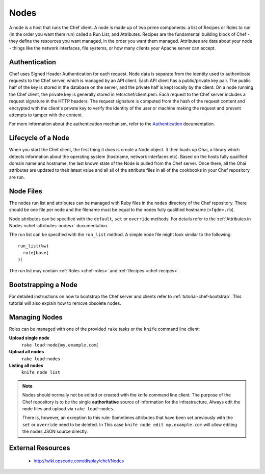 .. _chef-nodes:

Nodes
=====

A node is a host that runs the Chef client. A node is made up of two prime
components: a list of Recipes or Roles to run (in the order you want them run)
called a Run List, and Attributes. Recipes are the fundamental building block
of Chef - they define the resources you want managed, in the order you want
them managed. Attributes are data about your node - things like the network
interfaces, file systems, or how many clients your Apache server can accept.

Authentication
--------------

Chef uses Signed Header Authentication for each request. Node data is separate
from the identity used to authenticate requests to the Chef server, which is
managed by an API client. Each API client has a public/private key pair. The
public half of the key is stored in the database on the server, and the private
half is kept locally by the client. On a node running the Chef client, the
private key is generally stored in /etc/chef/client.pem. Each request to the
Chef server includes a request signature in the HTTP headers. The request
signature is computed from the hash of the request content and encrypted with
the client's private key to verify the identity of the user or machine making
the request and prevent attempts to tamper with the content.

For more information about the authentication mechanism, refer to the
`Authentication <http://wiki.opscode.com/display/chef/Authentication>`_
documentation.

Lifecycle of a Node
-------------------

When you start the Chef client, the first thing it does is create a Node
object. It then loads up Ohai, a library which detects information about the
operating system (hostname, network interfaces etc). Based on the hosts fully
qualified domain name and hostname, the last known state of the Node is pulled
from the Chef server. Once there, all the Ohai attributes are updated to their
latest value and all all of the attribute files in all of the cookbooks in your
Chef repository are run.

Node Files
----------

The nodes run list and attributes can be managed with Ruby files in the ``nodes``
directory of the Chef repository. There should be one file per node and the
filename must be equal to the nodes fully qualified hostname (``<fqdn>.rb``).

Node attributes can be specified with the ``default``, ``set`` or ``override``
methods. For details refer to the :ref:`Attributes in Nodes <chef-attributes-nodes>`
documentation.

The run list can be specified with the ``run_list`` method. A simple node file
might look similar to the following::

  run_list(%w(
    role[base]
  ))

The run list may contain :ref:`Roles <chef-roles>` and :ref:`Recipes
<chef-recipes>`.

Bootstrapping a Node
--------------------

For detailed instructions on how to bootstrap the Chef server and clients refer
to :ref:`tutorial-chef-bootstrap`. This tutorial will also explain how to
remove obsolete nodes.

Managing Nodes
--------------

Roles can be managed with one of the provided ``rake`` tasks or the ``knife``
command line client:

**Upload single node**
  ``rake load:node[my.example.com]``

**Upload all nodes**
  ``rake load:nodes``

**Listing all nodes**
  ``knife node list``

.. note::
   Nodes should normally not be edited or created with the knife command line client.
   The purpose of the Chef repository is to be the single **authoritative**
   source of information for the infrastructure. Always edit the node files and
   upload via ``rake load:nodes``.

   There is, however, an exception to this rule: Sometimes attributes that have
   been set previously with the ``set`` or ``override`` need to be deleted. In
   This case ``knife node edit my.example.com`` will allow editing the nodes
   JSON source directly.

External Resources
------------------

 * http://wiki.opscode.com/display/chef/Nodes
